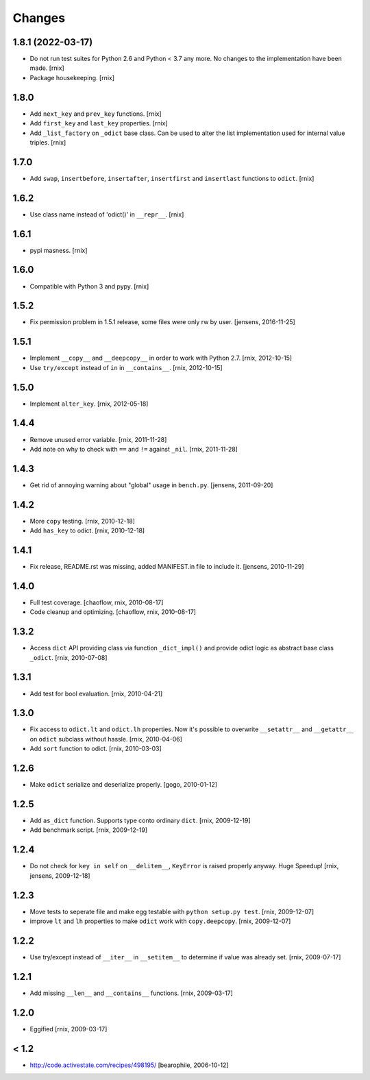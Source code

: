 Changes
=======

1.8.1 (2022-03-17)
------------------

- Do not run test suites for Python 2.6 and Python < 3.7 any more. No changes
  to the implementation have been made.
  [rnix]

- Package housekeeping.
  [rnix]


1.8.0
-----

- Add ``next_key`` and ``prev_key`` functions.
  [rnix]

- Add ``first_key`` and ``last_key`` properties.
  [rnix]

- Add ``_list_factory`` on ``_odict`` base class. Can be used to alter
  the list implementation used for internal value triples.
  [rnix]


1.7.0
-----

- Add ``swap``, ``insertbefore``, ``insertafter``, ``insertfirst`` and
  ``insertlast`` functions to ``odict``.
  [rnix]


1.6.2
-----

- Use class name instead of 'odict()' in ``__repr__``.
  [rnix]


1.6.1
-----

- pypi masness.
  [rnix]


1.6.0
-----

- Compatible with Python 3 and pypy.
  [rnix]


1.5.2
-----

- Fix permission problem in 1.5.1 release, some files were only rw by user.
  [jensens, 2016-11-25]


1.5.1
-----

- Implement ``__copy__`` and ``__deepcopy__`` in order to work with Python 2.7.
  [rnix, 2012-10-15]

- Use ``try/except`` instead of ``in`` in ``__contains__``.
  [rnix, 2012-10-15]


1.5.0
-----

- Implement ``alter_key``.
  [rnix, 2012-05-18]


1.4.4
-----

- Remove unused error variable.
  [rnix, 2011-11-28]

- Add note on why to check with ``==`` and ``!=`` against ``_nil``.
  [rnix, 2011-11-28]


1.4.3
-----

- Get rid of annoying warning about "global" usage in ``bench.py``.
  [jensens, 2011-09-20]


1.4.2
-----

- More ``copy`` testing.
  [rnix, 2010-12-18]

- Add ``has_key`` to odict.
  [rnix, 2010-12-18]


1.4.1
-----

- Fix release, README.rst was missing, added MANIFEST.in file to include it.
  [jensens, 2010-11-29]


1.4.0
-----

- Full test coverage.
  [chaoflow, rnix, 2010-08-17]

- Code cleanup and optimizing.
  [chaoflow, rnix, 2010-08-17]


1.3.2
-----

- Access ``dict`` API providing class via function ``_dict_impl()`` and
  provide odict logic as abstract base class ``_odict``.
  [rnix, 2010-07-08]


1.3.1
-----

- Add test for bool evaluation.
  [rnix, 2010-04-21]


1.3.0
-----

- Fix access to ``odict.lt`` and ``odict.lh`` properties. Now it's possible
  to overwrite ``__setattr__`` and ``__getattr__`` on ``odict`` subclass
  without hassle.
  [rnix, 2010-04-06]

- Add ``sort`` function to odict.
  [rnix, 2010-03-03]


1.2.6
-----

- Make ``odict`` serialize and deserialize properly.
  [gogo, 2010-01-12]


1.2.5
-----

- Add ``as_dict`` function. Supports type conto ordinary ``dict``.
  [rnix, 2009-12-19]

- Add benchmark script.
  [rnix, 2009-12-19]


1.2.4
-----

- Do not check for ``key in self`` on ``__delitem__``, ``KeyError`` is raised
  properly anyway. Huge Speedup!
  [rnix, jensens, 2009-12-18]


1.2.3
-----

- Move tests to seperate file and make egg testable with
  ``python setup.py test``.
  [rnix, 2009-12-07]

- improve ``lt`` and ``lh`` properties to make ``odict`` work with
  ``copy.deepcopy``.
  [rnix, 2009-12-07]


1.2.2
-----

- Use try/except instead of ``__iter__`` in ``__setitem__`` to determine if
  value was already set.
  [rnix, 2009-07-17]


1.2.1
-----

- Add missing ``__len__`` and ``__contains__`` functions.
  [rnix, 2009-03-17]


1.2.0
-----

- Eggified
  [rnix, 2009-03-17]


< 1.2
-----

- http://code.activestate.com/recipes/498195/
  [bearophile, 2006-10-12]

  
